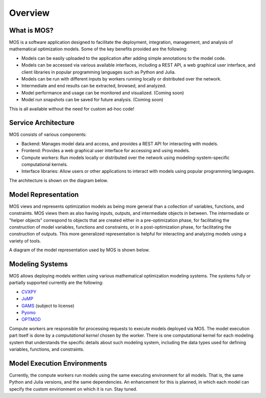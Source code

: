 .. _overview:

********
Overview
********

What is MOS?
============

MOS is a software application designed to facilitate the deployment, integration, management, and analysis of mathematical optimization models. 
Some of the key benefits provided are the following:

* Models can be easily uploaded to the application after adding simple annotations to the model code.
* Models can be accessed via various available interfaces, including a REST API, a web graphical user interface, and client libraries in popular programming languages such as Python and Julia. 
* Models can be run with different inputs by workers running locally or distributed over the network. 
* Intermediate and end results can be extracted, browsed, and analyzed. 
* Model performance and usage can be monitored and visualized. (Coming soon)
* Model run snapshots can be saved for future analysis. (Coming soon)

This is all available without the need for custom ad-hoc code!

Service Architecture
====================

MOS consists of various components:

* Backend: Manages model data and access, and provides a REST API for interacting with models.
* Frontend: Provides a web graphical user interface for accessing and using models.
* Compute workers: Run models locally or distributed over the network using modeling-system-specific computational kernels.
* Interface libraries: Allow users or other applications to interact with models using popular programming languages.

The architecture is shown on the diagram below.

.. image:: ../static/architecture.*
    :scale: 80%
    :align: center

Model Representation
====================

MOS views and represents optimization models as being more general than a collection of variables, functions, and constraints. MOS views them as also having inputs, outputs, and intermediate objects in between. The intermediate or "helper objects" correspond to objects that are created either in a pre-optimization phase, for facilitating the construction of model variables, functions and constraints, or in a post-optimization phase, for facilitating the construction of outputs. This more generalized representation is helpful for interacting and analyzing models using a variety of tools. 

A diagram of the model representation used by MOS is shown below.

.. image:: ../static/model_representation.*
    :scale: 70%
    :align: center

Modeling Systems
================

MOS allows deploying models written using various mathematical optimization modeling systems. 
The systems fully or partially supported currently are the following:

* `CVXPY <https://www.cvxpy.org/>`__
* `JuMP <https://jump.dev/JuMP.jl/stable/>`_
* `GAMS <https://www.gams.com/>`_ (subject to license)
* `Pyomo <http://www.pyomo.org/>`_
* `OPTMOD <https://github.com/ttinoco/OPTMOD>`_ 
  
Compute workers are responsible for processing requests to execute models deployed via MOS. The model execution part itself is done by a *computational kernel* chosen by the worker. There is one computational kernel for each modeling system that understands the specific details about such modeling system, including the data types used for defining variables, functions, and constraints.

Model Execution Environments
============================

Currently, the compute workers run models using the same executing environment for all models. That is, the same Python and Julia versions, and the same dependencies. An enhancement for this is planned, in which each model can specify the custom envirionment on which it is run. Stay tuned.
